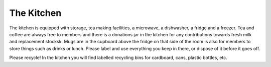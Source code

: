 The Kitchen
===========

The kitchen is equipped with storage, tea making facilities, a microwave, a dishwasher, a fridge and a freezer. Tea and coffee are always free to members and there is a donations jar in the kitchen for any contributions towards fresh milk and replacement stocksk. Mugs are in the cupboard above the fridge on that side of the room is also for members to store things such as drinks or lunch. Please label and use everything you keep in there, or dispose of it before it goes off.

Please recycle! In the kitchen you will find labelled recycling bins for cardboard, cans, plastic bottles, etc.
